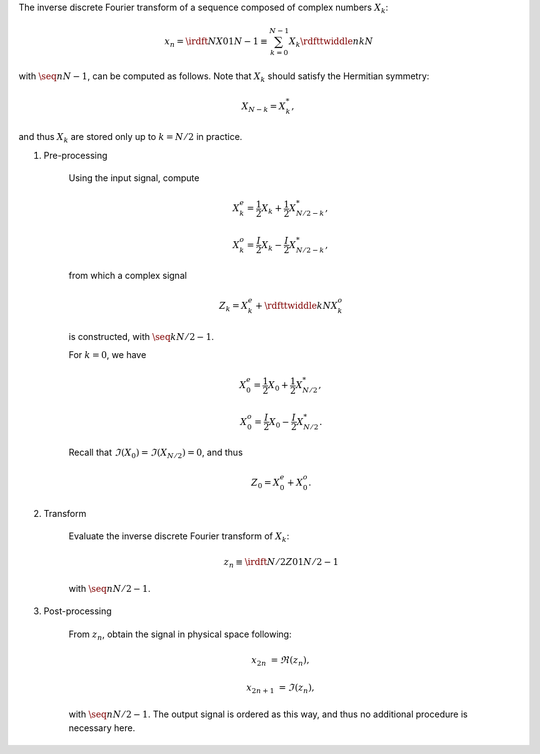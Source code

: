 The inverse discrete Fourier transform of a sequence composed of complex numbers :math:`X_k`:

.. math::

    x_n
    =
    \irdft{N}{X}{0}{1}{N - 1}
    \equiv
    \sum_{k = 0}^{N - 1}
    X_k
    \rdfttwiddle{}{n k}{N}

with :math:`\seq{n}{N - 1}`, can be computed as follows.
Note that :math:`X_k` should satisfy the Hermitian symmetry:

.. math::

    X_{N - k}
    =
    X_k^*,

and thus :math:`X_k` are stored only up to :math:`k = N / 2` in practice.

#. Pre-processing

    Using the input signal, compute

    .. math::

        X_k^e
        =
        \frac{1}{2}
        X_k
        +
        \frac{1}{2}
        X_{N / 2 - k}^*,

        X_k^o
        =
        \frac{I}{2}
        X_k
        -
        \frac{I}{2}
        X_{N / 2 - k}^*,

    from which a complex signal

    .. math::

        Z_k
        =
        X_k^e
        +
        \rdfttwiddle{}{k}{N}
        X_k^o

    is constructed, with :math:`\seq{k}{N / 2 - 1}`.

    .. myliteralinclude:: /../../NumericalMethod/FourierTransform/RDFT/src/rdft.c
        :language: c
        :tag: create a complex signal, common cases

    For :math:`k = 0`, we have

    .. math::

        X_0^e
        =
        \frac{1}{2}
        X_0
        +
        \frac{1}{2}
        X_{N / 2}^*,

        X_0^o
        =
        \frac{I}{2}
        X_0
        -
        \frac{I}{2}
        X_{N / 2}^*.

    Recall that :math:`\Im \left( X_0 \right) = \Im \left( X_{N / 2} \right) = 0`, and thus

    .. math::

        Z_0
        =
        X_0^e
        +
        X_0^o.

    .. myliteralinclude:: /../../NumericalMethod/FourierTransform/RDFT/src/rdft.c
        :language: c
        :tag: create a complex signal, edge cases

#. Transform

    Evaluate the inverse discrete Fourier transform of :math:`X_k`:

    .. math::

        z_n
        \equiv
        \irdft{N / 2}{Z}{0}{1}{N / 2 - 1}

    with :math:`\seq{n}{N / 2 - 1}`.

    .. myliteralinclude:: /../../NumericalMethod/FourierTransform/RDFT/src/rdft.c
        :language: c
        :tag: from spectral to physical space

#. Post-processing

    From :math:`z_n`, obtain the signal in physical space following:

    .. math::

        x_{2 n    } & = \Re \left( z_n \right),

        x_{2 n + 1} & = \Im \left( z_n \right),

    with :math:`\seq{n}{N / 2 - 1}`.
    The output signal is ordered as this way, and thus no additional procedure is necessary here.
